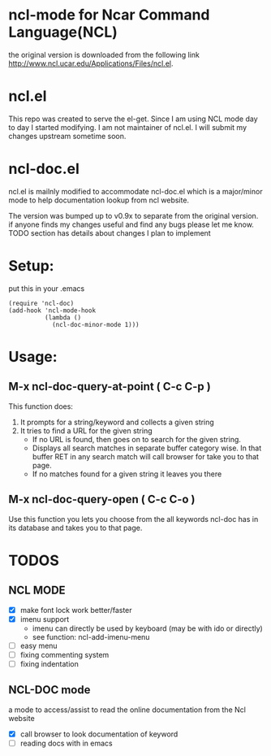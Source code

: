 
* ncl-mode for Ncar Command Language(NCL)
the original version is downloaded from the following link
http://www.ncl.ucar.edu/Applications/Files/ncl.el.

* ncl.el
This repo was created to serve the el-get. Since I am using NCL mode
day to day I started modifying.  I am not maintainer of ncl.el. I will
submit my changes upstream sometime soon.

* ncl-doc.el
ncl.el is mailnly modified to accommodate ncl-doc.el which is a
major/minor mode to help documentation lookup from ncl website.

The version was bumped up to v0.9x to separate from the original
version. if anyone finds my changes useful and find any bugs
please let me know.  TODO section has details about changes I plan to
implement

* Setup:
put this in your .emacs
#+source: setup
#+begin_src elisp
(require 'ncl-doc)
(add-hook 'ncl-mode-hook
          (lambda ()
            (ncl-doc-minor-mode 1)))
#+end_src

* Usage:
** M-x ncl-doc-query-at-point ( C-c C-p )
This function does:
   1) It prompts for a string/keyword and collects a given string
   2) It tries to find a URL for the given string
      + If no URL is found, then goes on to search for the given
        string.
      + Displays all search matches in separate buffer category wise.
        In that buffer RET in any search match will call browser for
        take you to that page.
      + If no matches found for a given string it leaves you there

** M-x ncl-doc-query-open  ( C-c C-o )
Use this function you lets you choose from the all keywords ncl-doc
has in its database and takes you to that page.

* TODOS
** NCL MODE
- [X] make font lock work better/faster
- [X] imenu support
  - imenu can directly be used by keyboard (may be with ido or directly)
  - see function: ncl-add-imenu-menu
- [ ] easy menu
- [ ] fixing commenting system
- [ ] fixing indentation

** NCL-DOC mode
a mode to access/assist to read the online documentation from the Ncl
website
- [X] call browser to look documentation of keyword
- [ ] reading docs with in emacs

